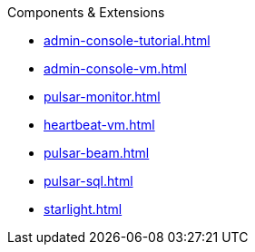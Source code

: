 .Components & Extensions
* xref:admin-console-tutorial.adoc[]
* xref:admin-console-vm.adoc[]
* xref:pulsar-monitor.adoc[]
* xref:heartbeat-vm.adoc[]
* xref:pulsar-beam.adoc[]
* xref:pulsar-sql.adoc[]
* xref:starlight.adoc[]

